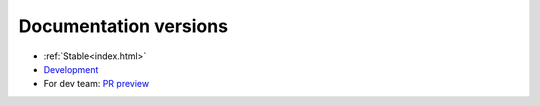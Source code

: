 Documentation versions
======================


* :ref:`Stable<index.html>`
* `Development <https://rlberry-py.github.io/rlberry/dev>`_


* For dev team: `PR preview <https://rlberry-py.github.io/rlberry/preview_pr>`_
